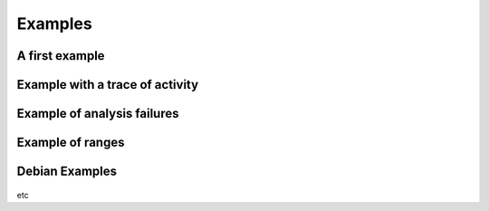 ..  Copyright 2017 David Malcolm <dmalcolm@redhat.com>
    Copyright 2017 Red Hat, Inc.

    This library is free software; you can redistribute it and/or
    modify it under the terms of the GNU Lesser General Public
    License as published by the Free Software Foundation; either
    version 2.1 of the License, or (at your option) any later version.

    This library is distributed in the hope that it will be useful,
    but WITHOUT ANY WARRANTY; without even the implied warranty of
    MERCHANTABILITY or FITNESS FOR A PARTICULAR PURPOSE.  See the GNU
    Lesser General Public License for more details.

    You should have received a copy of the GNU Lesser General Public
    License along with this library; if not, write to the Free Software
    Foundation, Inc., 51 Franklin Street, Fifth Floor, Boston, MA 02110-1301
    USA

Examples
========

A first example
***************

   .. literalinclude:: ../examples/example-1.xml
    :start-after: -->
    :language: xml
    :prepend: <?xml version="1.0" encoding="UTF-8"?>

Example with a trace of activity
********************************

.. _trace_example:

   .. literalinclude:: ../examples/example-2.xml
    :start-after: -->
    :language: xml
    :prepend: <?xml version="1.0" encoding="UTF-8"?>

Example of analysis failures
****************************

   .. literalinclude:: ../examples/example-3.xml
    :start-after: -->
    :language: xml
    :prepend: <?xml version="1.0" encoding="UTF-8"?>

   .. literalinclude:: ../examples/example-4.xml
    :start-after: -->
    :language: xml
    :prepend: <?xml version="1.0" encoding="UTF-8"?>

   .. literalinclude:: ../examples/example-6.xml
    :start-after: -->
    :language: xml
    :prepend: <?xml version="1.0" encoding="UTF-8"?>

Example of ranges
*****************

   .. literalinclude:: ../examples/example-5.xml
    :start-after: -->
    :language: xml
    :prepend: <?xml version="1.0" encoding="UTF-8"?>

Debian Examples
****************

   .. literalinclude:: ../examples/example-debian-source.xml
    :start-after: -->
    :language: xml
    :prepend: <?xml version="1.0" encoding="UTF-8"?>

   .. literalinclude:: ../examples/example-debian-binary.xml
    :start-after: -->
    :language: xml
    :prepend: <?xml version="1.0" encoding="UTF-8"?>

etc
